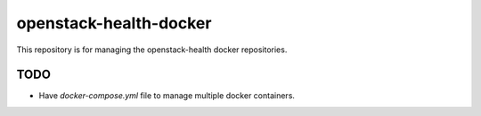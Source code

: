 openstack-health-docker
=======================

This repository is for managing the openstack-health docker repositories.

TODO
----

- Have `docker-compose.yml` file to manage multiple docker containers.
